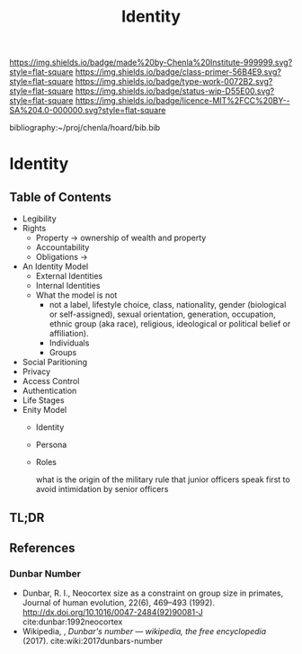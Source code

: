 #   -*- mode: org; fill-column: 60 -*-

#+TITLE: Identity
#+STARTUP: showall
#+TOC: headlines 4
#+PROPERTY: filename

[[https://img.shields.io/badge/made%20by-Chenla%20Institute-999999.svg?style=flat-square]] 
[[https://img.shields.io/badge/class-primer-56B4E9.svg?style=flat-square]]
[[https://img.shields.io/badge/type-work-0072B2.svg?style=flat-square]]
[[https://img.shields.io/badge/status-wip-D55E00.svg?style=flat-square]]
[[https://img.shields.io/badge/licence-MIT%2FCC%20BY--SA%204.0-000000.svg?style=flat-square]]

bibliography:~/proj/chenla/hoard/bib.bib

* Identity
:PROPERTIES:
:CUSTOM_ID:
:Name:     /home/deerpig/proj/chenla/warp/ww-identity.org
:Created:  2018-03-29T09:09@Prek Leap (11.642600N-104.919210W)
:ID:       bd5b12ce-204d-45b8-a9ab-16e7b257dd11
:VER:      575561455.777177804
:GEO:      48P-491193-1287029-15
:BXID:     proj:SVJ0-3331
:Class:    primer
:Type:     work
:Status:   wip
:Licence:  MIT/CC BY-SA 4.0
:END:

** Table of Contents
  - Legibility
  - Rights
    - Property -> ownership of wealth and property
    - Accountability
    - Obligations ->
  - An Identity Model
    - External Identities
    - Internal Identities
    - What the model is not
      - not a label, lifestyle choice, class, nationality,
        gender (biological or self-assigned), sexual
        orientation, generation, occupation, ethnic group
        (aka race), religious, ideological or political
        belief or affiliation).
      - Individuals
      - Groups
  - Social Paritioning
  - Privacy
  - Access Control
  - Authentication
  - Life Stages
  - Enity Model
    - Identity
    - Persona
    - Roles

      what is the origin of the military rule that junior officers speak first to
      avoid intimidation by senior officers

** TL;DR

** References

*** Dunbar Number

- Dunbar, R. I., Neocortex size as a constraint on group
  size in primates, Journal of human evolution, 22(6),
  469–493 (1992).
  http://dx.doi.org/10.1016/0047-2484(92)90081-J
  cite:dunbar:1992neocortex
- Wikipedia, , /Dunbar's number --- wikipedia, the free
  encyclopedia/ (2017).
  cite:wiki:2017dunbars-number

